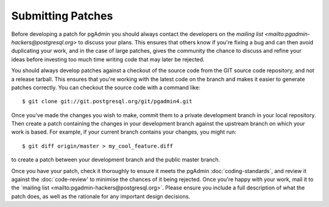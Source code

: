 ******************
Submitting Patches
******************

Before developing a patch for pgAdmin you should always contact the developers 
on the `mailing list <mailto:pgadmin-hackers@postgresql.org>` to discuss your 
plans. This ensures that others know if you're fixing a bug and can then avoid
duplicating your work, and in the case of large patches, gives the community
the chance to discuss and refine your ideas before investing too much time 
writing code that may later be rejected.

You should always develop patches against a checkout of the source code from the
GIT source code repository, and not a release tarball. This ensures that you're 
working with the latest code on the branch and makes it easier to generate
patches correctly. You can checkout the source code with a command like::

    $ git clone git://git.postgresql.org/git/pgadmin4.git
    
Once you've made the changes you wish to make, commit them to a private 
development branch in your local repository. Then create a patch containing the
changes in your development branch against the upstream branch on which your 
work is based. For example, if your current branch contains your changes, you
might run::

    $ git diff origin/master > my_cool_feature.diff

to create a patch between your development branch and the public master branch.

Once you have your patch, check it thoroughly to ensure it meets the pgAdmin
:doc:`coding-standards`, and review it against the :doc:`code-review' to minimise
the chances of it being rejected. Once you're happy with your work, mail it to the 
`mailing list <mailto:pgadmin-hackers@postgresql.org>`. Please ensure you 
include a full description of what the patch does, as well as the rationale for
any important design decisions.
